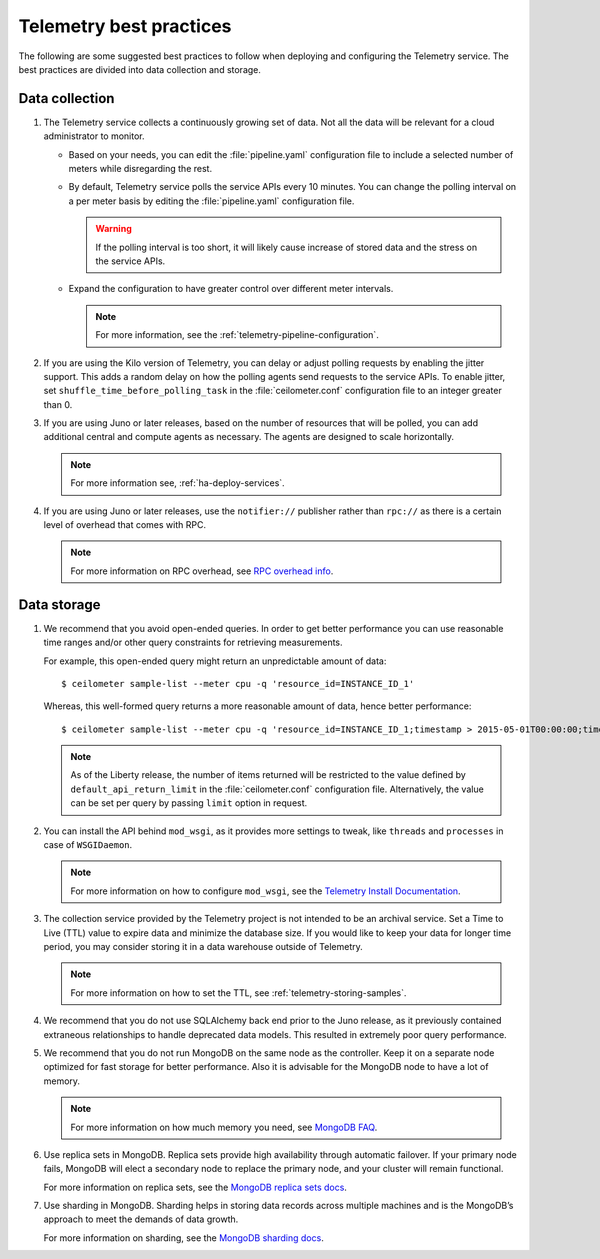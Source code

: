 Telemetry best practices
~~~~~~~~~~~~~~~~~~~~~~~~

The following are some suggested best practices to follow when deploying
and configuring the Telemetry service. The best practices are divided
into data collection and storage.

Data collection
---------------

#. The Telemetry service collects a continuously growing set of data. Not
   all the data will be relevant for a cloud administrator to monitor.

   -  Based on your needs, you can edit the :file:`pipeline.yaml` configuration
      file to include a selected number of meters while disregarding the
      rest.

   -  By default, Telemetry service polls the service APIs every 10
      minutes. You can change the polling interval on a per meter basis by
      editing the :file:`pipeline.yaml` configuration file.

      .. warning::

         If the polling interval is too short, it will likely cause
         increase of stored data and the stress on the service APIs.

   -  Expand the configuration to have greater control over different meter
      intervals.

      .. note::

         For more information, see the
         :ref:`telemetry-pipeline-configuration`.

#. If you are using the Kilo version of Telemetry, you can delay or adjust
   polling requests by enabling the jitter support. This adds a random
   delay on how the polling agents send requests to the service APIs. To
   enable jitter, set ``shuffle_time_before_polling_task`` in the
   :file:`ceilometer.conf` configuration file to an integer greater
   than 0.

#. If you are using Juno or later releases, based on the number of
   resources that will be polled, you can add additional central and
   compute agents as necessary. The agents are designed to scale
   horizontally.

   .. note::

      For more information see, :ref:`ha-deploy-services`.

#. If you are using Juno or later releases, use the ``notifier://``
   publisher rather than ``rpc://`` as there is a certain level of overhead
   that comes with RPC.

   .. note::

      For more information on RPC overhead, see `RPC overhead
      info <https://www.rabbitmq.com/tutorials/tutorial-six-python.html>`__.


Data storage
------------

#. We recommend that you avoid open-ended queries. In order to get better
   performance you can use reasonable time ranges and/or other query
   constraints for retrieving measurements.

   For example, this open-ended query might return an unpredictable amount
   of data:

   ::

     $ ceilometer sample-list --meter cpu -q 'resource_id=INSTANCE_ID_1'

   Whereas, this well-formed query returns a more reasonable amount of
   data, hence better performance:

   ::

     $ ceilometer sample-list --meter cpu -q 'resource_id=INSTANCE_ID_1;timestamp > 2015-05-01T00:00:00;timestamp < 2015-06-01T00:00:00'

   .. note::

      As of the Liberty release, the number of items returned will be
      restricted to the value defined by ``default_api_return_limit`` in the
      :file:`ceilometer.conf` configuration file. Alternatively, the value can
      be set per query by passing ``limit`` option in request.

#. You can install the API behind ``mod_wsgi``, as it provides more
   settings to tweak, like ``threads`` and ``processes`` in case of
   ``WSGIDaemon``.

   .. note::

      For more information on how to configure ``mod_wsgi``, see the
      `Telemetry Install Documentation
      <http://docs.openstack.org/developer/ceilometer/install/mod_wsgi.html>`__.

#. The collection service provided by the Telemetry project is not intended
   to be an archival service. Set a Time to Live (TTL) value to expire data
   and minimize the database size. If you would like to keep your data for
   longer time period, you may consider storing it in a data warehouse
   outside of Telemetry.

   .. note::

      For more information on how to set the TTL, see
      :ref:`telemetry-storing-samples`.

#. We recommend that you do not use SQLAlchemy back end prior to the Juno
   release, as it previously contained extraneous relationships to handle
   deprecated data models. This resulted in extremely poor query
   performance.

#. We recommend that you do not run MongoDB on the same node as the
   controller. Keep it on a separate node optimized for fast storage for
   better performance. Also it is advisable for the MongoDB node to have a
   lot of memory.

   .. note::

      For more information on how much memory you need, see `MongoDB
      FAQ <http://docs.mongodb.org/manual/faq/diagnostics/#how-do-i-calculate-how-much-ram-i-need-for-my-application>`__.

#. Use replica sets in MongoDB. Replica sets provide high availability
   through automatic failover. If your primary node fails, MongoDB will
   elect a secondary node to replace the primary node, and your cluster
   will remain functional.

   For more information on replica sets, see the `MongoDB replica sets
   docs <http://docs.mongodb.org/manual/tutorial/deploy-replica-set/>`__.

#. Use sharding in MongoDB. Sharding helps in storing data records across
   multiple machines and is the MongoDB’s approach to meet the demands of
   data growth.

   For more information on sharding, see the `MongoDB sharding
   docs <http://docs.mongodb.org/manual/sharding/>`__.
